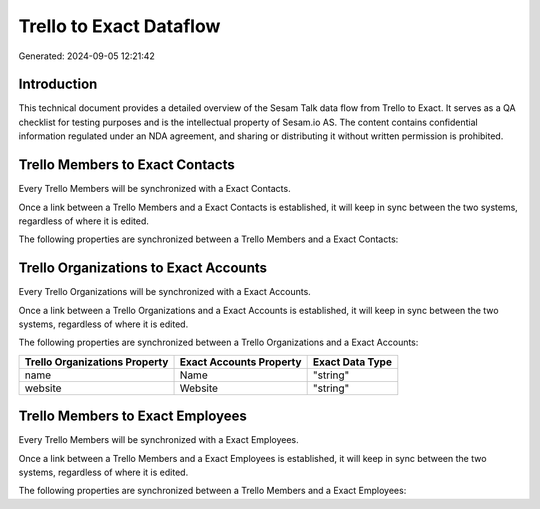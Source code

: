 ========================
Trello to Exact Dataflow
========================

Generated: 2024-09-05 12:21:42

Introduction
------------

This technical document provides a detailed overview of the Sesam Talk data flow from Trello to Exact. It serves as a QA checklist for testing purposes and is the intellectual property of Sesam.io AS. The content contains confidential information regulated under an NDA agreement, and sharing or distributing it without written permission is prohibited.

Trello Members to Exact Contacts
--------------------------------
Every Trello Members will be synchronized with a Exact Contacts.

Once a link between a Trello Members and a Exact Contacts is established, it will keep in sync between the two systems, regardless of where it is edited.

The following properties are synchronized between a Trello Members and a Exact Contacts:

.. list-table::
   :header-rows: 1

   * - Trello Members Property
     - Exact Contacts Property
     - Exact Data Type


Trello Organizations to Exact Accounts
--------------------------------------
Every Trello Organizations will be synchronized with a Exact Accounts.

Once a link between a Trello Organizations and a Exact Accounts is established, it will keep in sync between the two systems, regardless of where it is edited.

The following properties are synchronized between a Trello Organizations and a Exact Accounts:

.. list-table::
   :header-rows: 1

   * - Trello Organizations Property
     - Exact Accounts Property
     - Exact Data Type
   * - name
     - Name
     - "string"
   * - website
     - Website
     - "string"


Trello Members to Exact Employees
---------------------------------
Every Trello Members will be synchronized with a Exact Employees.

Once a link between a Trello Members and a Exact Employees is established, it will keep in sync between the two systems, regardless of where it is edited.

The following properties are synchronized between a Trello Members and a Exact Employees:

.. list-table::
   :header-rows: 1

   * - Trello Members Property
     - Exact Employees Property
     - Exact Data Type

